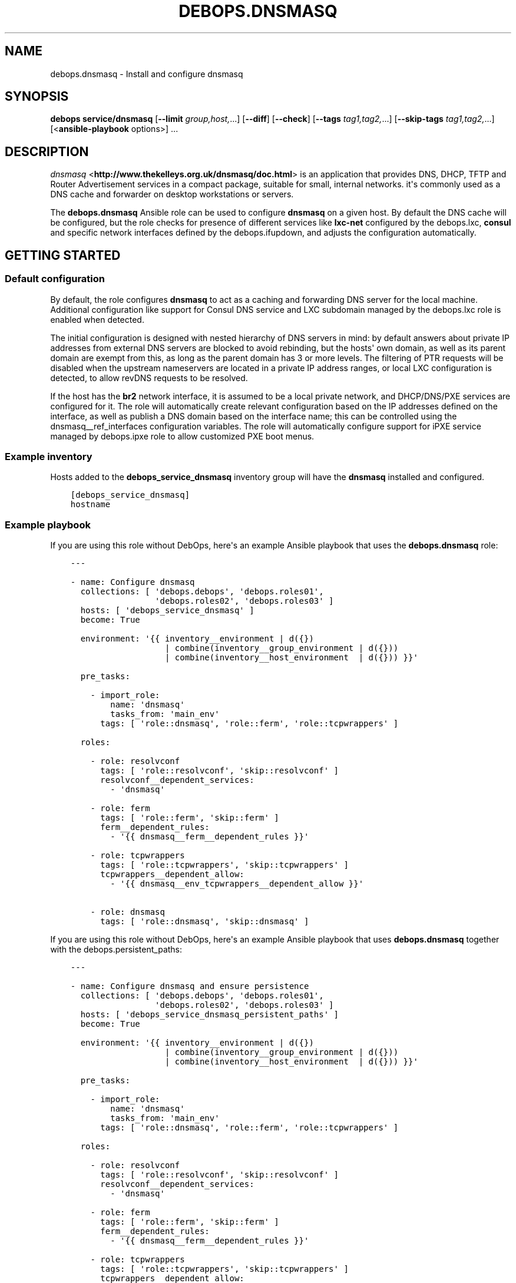 .\" Man page generated from reStructuredText.
.
.TH "DEBOPS.DNSMASQ" "5" "Aug 30, 2020" "v2.1.2" "DebOps"
.SH NAME
debops.dnsmasq \- Install and configure dnsmasq
.
.nr rst2man-indent-level 0
.
.de1 rstReportMargin
\\$1 \\n[an-margin]
level \\n[rst2man-indent-level]
level margin: \\n[rst2man-indent\\n[rst2man-indent-level]]
-
\\n[rst2man-indent0]
\\n[rst2man-indent1]
\\n[rst2man-indent2]
..
.de1 INDENT
.\" .rstReportMargin pre:
. RS \\$1
. nr rst2man-indent\\n[rst2man-indent-level] \\n[an-margin]
. nr rst2man-indent-level +1
.\" .rstReportMargin post:
..
.de UNINDENT
. RE
.\" indent \\n[an-margin]
.\" old: \\n[rst2man-indent\\n[rst2man-indent-level]]
.nr rst2man-indent-level -1
.\" new: \\n[rst2man-indent\\n[rst2man-indent-level]]
.in \\n[rst2man-indent\\n[rst2man-indent-level]]u
..
.SH SYNOPSIS
.sp
\fBdebops service/dnsmasq\fP [\fB\-\-limit\fP \fIgroup,host,\fP\&...] [\fB\-\-diff\fP] [\fB\-\-check\fP] [\fB\-\-tags\fP \fItag1,tag2,\fP\&...] [\fB\-\-skip\-tags\fP \fItag1,tag2,\fP\&...] [<\fBansible\-playbook\fP options>] ...
.SH DESCRIPTION
.sp
\fI\%dnsmasq\fP <\fBhttp://www.thekelleys.org.uk/dnsmasq/doc.html\fP> is an application that provides DNS, DHCP, TFTP and Router
Advertisement services in a compact package, suitable for small, internal
networks. it\(aqs commonly used as a DNS cache and forwarder on desktop
workstations or servers.
.sp
The \fBdebops.dnsmasq\fP Ansible role can be used to configure \fBdnsmasq\fP
on a given host. By default the DNS cache will be configured, but the role
checks for presence of different services like \fBlxc\-net\fP configured by the
debops.lxc, \fBconsul\fP and specific network interfaces defined by
the debops.ifupdown, and adjusts the configuration automatically.
.SH GETTING STARTED
.SS Default configuration
.sp
By default, the role configures \fBdnsmasq\fP to act as a caching and
forwarding DNS server for the local machine. Additional configuration like
support for Consul DNS service and LXC subdomain managed by the
debops.lxc role is enabled when detected.
.sp
The initial configuration is designed with nested hierarchy of DNS servers in
mind: by default answers about private IP addresses from external DNS servers
are blocked to avoid rebinding, but the hosts\(aq own domain, as well as its
parent domain are exempt from this, as long as the parent domain has 3 or more
levels. The filtering of PTR requests will be disabled when the upstream
nameservers are located in a private IP address ranges, or local LXC
configuration is detected, to allow revDNS requests to be resolved.
.sp
If the host has the \fBbr2\fP network interface, it is assumed to be a local
private network, and DHCP/DNS/PXE services are configured for it. The role will
automatically create relevant configuration based on the IP addresses defined
on the interface, as well as publish a DNS domain based on the interface name;
this can be controlled using the dnsmasq__ref_interfaces configuration
variables. The role will automatically configure support for iPXE service
managed by debops.ipxe role to allow customized PXE boot menus.
.SS Example inventory
.sp
Hosts added to the \fBdebops_service_dnsmasq\fP inventory group will have the
\fBdnsmasq\fP installed and configured.
.INDENT 0.0
.INDENT 3.5
.sp
.nf
.ft C
[debops_service_dnsmasq]
hostname
.ft P
.fi
.UNINDENT
.UNINDENT
.SS Example playbook
.sp
If you are using this role without DebOps, here\(aqs an example Ansible playbook
that uses the \fBdebops.dnsmasq\fP role:
.INDENT 0.0
.INDENT 3.5
.sp
.nf
.ft C
\-\-\-

\- name: Configure dnsmasq
  collections: [ \(aqdebops.debops\(aq, \(aqdebops.roles01\(aq,
                 \(aqdebops.roles02\(aq, \(aqdebops.roles03\(aq ]
  hosts: [ \(aqdebops_service_dnsmasq\(aq ]
  become: True

  environment: \(aq{{ inventory__environment | d({})
                   | combine(inventory__group_environment | d({}))
                   | combine(inventory__host_environment  | d({})) }}\(aq

  pre_tasks:

    \- import_role:
        name: \(aqdnsmasq\(aq
        tasks_from: \(aqmain_env\(aq
      tags: [ \(aqrole::dnsmasq\(aq, \(aqrole::ferm\(aq, \(aqrole::tcpwrappers\(aq ]

  roles:

    \- role: resolvconf
      tags: [ \(aqrole::resolvconf\(aq, \(aqskip::resolvconf\(aq ]
      resolvconf__dependent_services:
        \- \(aqdnsmasq\(aq

    \- role: ferm
      tags: [ \(aqrole::ferm\(aq, \(aqskip::ferm\(aq ]
      ferm__dependent_rules:
        \- \(aq{{ dnsmasq__ferm__dependent_rules }}\(aq

    \- role: tcpwrappers
      tags: [ \(aqrole::tcpwrappers\(aq, \(aqskip::tcpwrappers\(aq ]
      tcpwrappers__dependent_allow:
        \- \(aq{{ dnsmasq__env_tcpwrappers__dependent_allow }}\(aq

    \- role: dnsmasq
      tags: [ \(aqrole::dnsmasq\(aq, \(aqskip::dnsmasq\(aq ]

.ft P
.fi
.UNINDENT
.UNINDENT
.sp
If you are using this role without DebOps, here\(aqs an example Ansible playbook
that uses \fBdebops.dnsmasq\fP together with the debops.persistent_paths:
.INDENT 0.0
.INDENT 3.5
.sp
.nf
.ft C
\-\-\-

\- name: Configure dnsmasq and ensure persistence
  collections: [ \(aqdebops.debops\(aq, \(aqdebops.roles01\(aq,
                 \(aqdebops.roles02\(aq, \(aqdebops.roles03\(aq ]
  hosts: [ \(aqdebops_service_dnsmasq_persistent_paths\(aq ]
  become: True

  environment: \(aq{{ inventory__environment | d({})
                   | combine(inventory__group_environment | d({}))
                   | combine(inventory__host_environment  | d({})) }}\(aq

  pre_tasks:

    \- import_role:
        name: \(aqdnsmasq\(aq
        tasks_from: \(aqmain_env\(aq
      tags: [ \(aqrole::dnsmasq\(aq, \(aqrole::ferm\(aq, \(aqrole::tcpwrappers\(aq ]

  roles:

    \- role: resolvconf
      tags: [ \(aqrole::resolvconf\(aq, \(aqskip::resolvconf\(aq ]
      resolvconf__dependent_services:
        \- \(aqdnsmasq\(aq

    \- role: ferm
      tags: [ \(aqrole::ferm\(aq, \(aqskip::ferm\(aq ]
      ferm__dependent_rules:
        \- \(aq{{ dnsmasq__ferm__dependent_rules }}\(aq

    \- role: tcpwrappers
      tags: [ \(aqrole::tcpwrappers\(aq, \(aqskip::tcpwrappers\(aq ]
      tcpwrappers__dependent_allow:
        \- \(aq{{ dnsmasq__env_tcpwrappers__dependent_allow }}\(aq

    \- role: dnsmasq
      tags: [ \(aqrole::dnsmasq\(aq, \(aqskip::dnsmasq\(aq ]

    \- role: persistent_paths
      tags: [ \(aqrole::persistent_paths\(aq, \(aqskip::persistent_paths\(aq ]
      persistent_paths__dependent_paths: \(aq{{ dnsmasq__persistent_paths__dependent_paths }}\(aq

.ft P
.fi
.UNINDENT
.UNINDENT
.sp
If you are using this role without DebOps, here\(aqs an example Ansible playbook
that uses \fBdebops.dnsmasq\fP together with the \fBdebops\-contrib.apparmor\fP role:
.INDENT 0.0
.INDENT 3.5
.sp
.nf
.ft C
\-\-\-

## Basically the same playbook as the one in DebOps core with the difference
## that this playbook also uses the debops\-contrib.apparmor role to configure
## AppArmor.

\- name: Configure AppArmor for dnsmasq
  collections: [ \(aqdebops.debops\(aq ]
  hosts: [ \(aqdebops_contrib_service_dnsmasq\(aq ]
  become: True

  environment: \(aq{{ inventory__environment | d({})
                   | combine(inventory__group_environment | d({}))
                   | combine(inventory__host_environment  | d({})) }}\(aq

  pre_tasks:

    \- import_role:
        name: \(aqdnsmasq\(aq
        tasks_from: \(aqmain_env\(aq
      tags: [ \(aqrole::dnsmasq\(aq, \(aqrole::ferm\(aq, \(aqrole::tcpwrappers\(aq ]

  roles:

    \- role: debops\-contrib.apparmor
      tags: [ \(aqrole::apparmor\(aq ]
      apparmor__local_dependent_config: \(aq{{ dnsmasq__apparmor__local_dependent_config }}\(aq


\- name: Configure dnsmasq
  collections: [ \(aqdebops.debops\(aq ]
  hosts: [ \(aqdebops_contrib_service_dnsmasq\(aq ]
  become: True

  environment: \(aq{{ inventory__environment | d({})
                   | combine(inventory__group_environment | d({}))
                   | combine(inventory__host_environment  | d({})) }}\(aq

  roles:

    \- role: ferm
      tags: [ \(aqrole::ferm\(aq, \(aqskip::ferm\(aq ]
      ferm__dependent_rules:
        \- \(aq{{ dnsmasq__ferm__dependent_rules }}\(aq

    \- role: dnsmasq
      tags: [ \(aqrole::dnsmasq\(aq ]

.ft P
.fi
.UNINDENT
.UNINDENT
.SS debops.persistent_paths support
.sp
In case the host in question happens to be a TemplateBasedVM on \fI\%Qubes OS\fP <\fBhttps://en.wikipedia.org/wiki/Qubes_OS\fP> or
another system where persistence is not the default, it should be absent in
\fBdebops_service_dnsmasq\fP and instead be added to the
\fBdebops_service_dnsmasq_persistent_paths\fP Ansible inventory group
so that the changes can be made persistent:
.INDENT 0.0
.INDENT 3.5
.sp
.nf
.ft C
[debops_service_dnsmasq_persistent_paths]
hostname
.ft P
.fi
.UNINDENT
.UNINDENT
.sp
The \fBdnsmasq__base_packages\fP are expected to be present (typically
installed in the TemplateVM).
.sp
Note that you will need to set \fBcore__unsafe_writes\fP to \fBTrue\fP when you
attempt to update the configuration on a system that uses bind mounts for
persistence. You can set \fBcore__unsafe_writes\fP directly in your inventory
without the need to run the \fBdebops.core\fP role for this special case.
Refer to \fI\%Templating or updating persistent files\fP <\fBhttps://docs.debops.org/en/latest/ansible/roles/debops.persistent_paths/guides.html#templating-or-updating-persistent-files\fP> for details.
.SS Other resources
.sp
List of other useful resources related to the \fBdebops.dnsmasq\fP Ansible role:
.INDENT 0.0
.IP \(bu 2
Manual pages: \fI\%dnsmasq(8)\fP <\fBhttps://manpages.debian.org/dnsmasq(8)\fP>, \fI\%dhcp\-options(5)\fP <\fBhttps://manpages.debian.org/dhcp-options(5)\fP>
.UNINDENT
.SH DEFAULT VARIABLE DETAILS
.sp
Some of \fBdebops.dnsmasq\fP default variables have more extensive
configuration than simple strings or lists, here you can find documentation and
examples for them.
.SS dnsmasq__interfaces
.sp
The \fBdnsmasq__*_interfaces\fP variables define per\-interface configuration of
\fBdnsmasq\fP\&. Each defined network interface has its own subdomain, IP
address ranges taken from the interface configuration, and some other options.
The result is merged with the main \fBdnsmasq\fP configuration defined in
the \fBdnsmasq__*_configuration\fP variables, which can be used to refine the
generated parameters if necessary.
.sp
The \fBdnsmasq__*_interfaces\fP entries are merged together, and Ansible
inventory can be used to override the defaults provided in the role.
.SS Examples
.sp
Disable the interface configuration generated by default by the role:
.INDENT 0.0
.INDENT 3.5
.sp
.nf
.ft C
dnsmasq__interfaces:

  \- name: \(aqbr2\(aq
    state: \(aqabsent\(aq
.ft P
.fi
.UNINDENT
.UNINDENT
.sp
Generate interface configuration with a custom DNS subdomain, IP address ranges
for DHCP and disabled boot services:
.INDENT 0.0
.INDENT 3.5
.sp
.nf
.ft C
dnsmasq__interfaces:

  \- name: \(aqbr2\(aq
    addresses: [ \(aq192.0.2.1/24\(aq, \(aq2001:db8:feed:beef::1/64\(aq ]
    domain: \(aqcustom.{{ ansible_domain }}\(aq
    boot_enabled: False
.ft P
.fi
.UNINDENT
.UNINDENT
.SS Syntax
.sp
Each entry in the \fBdnsmasq__*_interfaces\fP lists is a YAML dictionary with
specific parameters:
.INDENT 0.0
.TP
.B \fBname\fP
Required. Network interface name for which to generate the configuration.
This parameter is used as an anchor to merge multiple entries with the same
\fBname\fP together.
.TP
.B \fBfilename\fP
Optional. Override the name of the generated configuration file stored in the
\fB/etc/dnsmasq.d/\fP directory. If not specified, the filename will be
generated automatically based on the interface name.
.TP
.B \fBstate\fP
Optional. If not specified or \fBpresent\fP the interface configuration will be
generated. If \fBabsent\fP, the interface configuration will be not generated,
and existing configuration file will be removed. If \fBignore\fP, a given
configuration entry will not be evaluated by the role.
.sp
This parameter can be used to conditionally enable or disable interface
configuration, for example when a given interface is present on a host.
.TP
.B \fBtag\fP
Optional. A string that defines a "tag" for a given network which can be used
to define DHCP options for that specific network. If not specified, the
interface name will be used by default.
.TP
.B \fBaddress\fP / \fBaddressess\fP
Optional. List of IPv4 or IPv6 addresses in the "host/prefix" format which
should be used in the interface configuration.
.sp
You need to specify the IP address of the network interface and the subnet
mask (prefix) in the CIDR format for it to be accepted by the role. The IP
addresses will not be configured automatically, you can use the
debops.ifupdown role to configure the network interfaces.
.sp
The role automatically gathers the existing network interface configuration
and uses existing IP addresses defined on the network interface, therefore
you don\(aqt need to use this parameter unless required for a specific
application.
.TP
.B \fBhostname\fP
Optional. Specify the hostname which will be used in the interface DNS
record. If not specified, the value in the \fBdnsmasq__hostname\fP
variable is used by default.
.TP
.B \fBdomain\fP
Optional. Define a custom DNS domain for a given interface. If not specified,
a DNS domain will be generated automatically using the interface name and the
value of the \fBdnsmasq__base_domain\fP variable. This domain will be
advertised over DHCP with the search option, new DHCP clients will be added
to the DNS on this domain as well.
.TP
.B \fBsearch\fP
Optional. List of additional DNS domains to add to the DHCP search option.
.TP
.B \fBdhcp_enabled\fP
Optional, boolean. If not specified or \fBTrue\fP, the DHCP service will be
configured on a specific network interface. To disable, set this parameter to
\fBFalse\fP\&.
.TP
.B \fBdhcp_range_state\fP
Optional. If not specified or \fBpresent\fP, the role will configure a range of
dynamic IP addresses in the DHCP server for a given network. If \fBabsent\fP,
the DHCP range configuration will not be included in the generated
configuration file.
.TP
.B \fBdhcp_range_start\fP
Optional. Specify a positive number of IP addresses to reserve at the start
of the subnet for static DHCP entries. If not specified, 10 IP addresses will
be reserved by default.
.TP
.B \fBdhcp_range_end\fP
Optional. Specify a negative number of IP addresses to reserve at the end of
the subnet for static DHCP entries. If not specified, 10 IP addresses
(specified as \fB\-10\fP) will be reserved by default.
.TP
.B \fBdhcp_lease\fP
Optional. Specify the lease time for IP addresses on a given network
interface. If not specified, \fB24h\fP will be used by default.
.TP
.B \fBdhcp_ipv6_mode\fP
Optional. A string that defines DHCP IPv6 mode, see \fI\%dnsmasq(8)\fP <\fBhttps://manpages.debian.org/dnsmasq(8)\fP> for
more details. If not specified, the value is defined as:
\fBra\-names,ra\-stateless,slaac\fP\&.
.TP
.B \fBrouter_state\fP
Optional. If not specified or \fBpresent\fP or \fBenabled\fP, the router will be
advertised for the DHCP clients on a given network interface.
If \fBdisabled\fP, the router advertisements will be disabled on a given network
interface. If \fBabsent\fP, the router configuration option will not be
included in the generated configuration file.
.TP
.B \fBrouter_gateway\fP
Optional. Specify the IP address of the default router advertised by
\fBdnsmasq\fP on a given interface. If not specified, \fBdnsmasq\fP
will advertise its own host as the default router.
.TP
.B \fBboot_enabled\fP
Optional, boolean. If not specified or \fBTrue\fP, enable support for booting
clients over the network using TFTP and PXE services. To disable, set the
value to \fBFalse\fP\&.
.TP
.B \fBboot_tftp_root\fP
Optional. Absolute path of the TFTP root directory used for boot services on
this interface. If not specified, the value of the
\fBdnsmasq__boot_tftp_root\fP variable will be used by default.
.TP
.B \fBboot_filename\fP
Optional. The name of the file which the network boot clients should load and
run at boot time. If not specified, the value of the
\fBdnsmasq__boot_filename\fP variable will be used by default.
.TP
.B \fBboot_server\fP
Optional. The IP address of the "next server" the network boot clients should
contact for the TFTP service. If not specified, the \fBdnsmasq\fP will
direct them to its own host automatically.
.TP
.B \fBraw\fP
Optional. String or YAML text block with raw \fI\%dnsmasq(8)\fP <\fBhttps://manpages.debian.org/dnsmasq(8)\fP> configuration
options, added at the end of a given interface configuration file. This can
be used to add configuration not covered by the above parameters.
.UNINDENT
.SS dnsmasq__dhcp_hosts, dnsmasq__dns_records
.sp
The \fBdnsmasq__dhcp_hosts\fP and \fBdnsmasq__dns_records\fP variables
can be used to define configuration for specific DHCP clients and custom DNS
resource records. The syntax for both variables is the same.
.sp
Configuration defined in these variables is not converted to the
\fBdnsmasq__*_configuration\fP variable format, and entries defined in these
lists are not merged together. The \fBdnsmasq\fP configuration defined
here will be stored in a separate config file, with its filename defined in the
\fBdnsmasq__dhcp_dns_filename\fP variable.
.SS Examples of DHCP client configuration
.sp
Reserve a static IP address for a DHCP client with a particular MAC address:
.INDENT 0.0
.INDENT 3.5
.sp
.nf
.ft C
dnsmasq__dhcp_hosts:

  \- mac: \(aq00:00:5e:00:53:01\(aq
    ip: \(aq192.0.2.1\(aq
.ft P
.fi
.UNINDENT
.UNINDENT
.sp
Override a hostname sent by a particular client, with reserved IP address:
.INDENT 0.0
.INDENT 3.5
.sp
.nf
.ft C
dnsmasq__dhcp_hosts:

  \- name: \(aqcustom\-hostname\(aq
    comment: "This is a custom static host entry"
    mac: \(aq00:00:5e:00:53:02\(aq
    ip: \(aq192.0.2.2\(aq
.ft P
.fi
.UNINDENT
.UNINDENT
.sp
Add a \fBdbserver.example.org\fP DNS resource record for a DHCP client on
a specified domain:
.INDENT 0.0
.INDENT 3.5
.sp
.nf
.ft C
dnsmasq__dhcp_hosts:

  \- name: \(aqdbserver\(aq
    domain: \(aqexample.org\(aq
    mac: \(aq00:00:5e:00:53:03\(aq
    ip: \(aq192.0.2.3\(aq
.ft P
.fi
.UNINDENT
.UNINDENT
.sp
Define a webserver host with multiple CNAME records on a given domain, for
different web services:
.INDENT 0.0
.INDENT 3.5
.sp
.nf
.ft C
dnsmasq__dhcp_hosts:

  \- name: \(aqwebserver\(aq
    comment: \(aqInternal web services\(aq
    domain: \(aqexample.org\(aq
    mac: \(aq00:00:5e:00:53:04\(aq
    ip: \(aq192.0.2.4\(aq
    cname: [ \(aqcode\(aq, \(aqdcim\(aq, \(aqipam\(aq, \(aqcloud\(aq ]
.ft P
.fi
.UNINDENT
.UNINDENT
.sp
Ignore requests from a particular MAC address:
.INDENT 0.0
.INDENT 3.5
.sp
.nf
.ft C
dnsmasq__dhcp_hosts:

  \- mac: \(aq00:00:5e:00:53:05\(aq
    ignore: True
.ft P
.fi
.UNINDENT
.UNINDENT
.SS Examples of DNS resource records
.sp
Define an MX resource record for a specific domain that points to the
\fBdnsmasq\fP host for mail delivery:
.INDENT 0.0
.INDENT 3.5
.sp
.nf
.ft C
dnsmasq__dns_records:

  \- mx: \(aqexample.org\(aq
.ft P
.fi
.UNINDENT
.UNINDENT
.sp
Define custom mail servers for a particular domain, with specific priority:
.INDENT 0.0
.INDENT 3.5
.sp
.nf
.ft C
dnsmasq__dns_records:

  \- mx: \(aqexample.com\(aq
    target: \(aqmx1.example.com\(aq
    priority: 10

  \- mx: \(aqexample.com\(aq
    target: \(aqmx2.example.com\(aq
    priority: 20
.ft P
.fi
.UNINDENT
.UNINDENT
.sp
Create an A resource record with a particular IP address:
.INDENT 0.0
.INDENT 3.5
.sp
.nf
.ft C
dnsmasq__dns_records:

  \- host: \(aqother.example.org\(aq
    address: \(aq192.0.2.30\(aq
.ft P
.fi
.UNINDENT
.UNINDENT
.sp
Define a TXT resource record with a DomainKeys Identified Mail (DKIM) entry:
.INDENT 0.0
.INDENT 3.5
.sp
.nf
.ft C
dnsmasq__dns_records:

  \- txt: \(aqmail._domainkeys.example.org\(aq
    value: \(aqv=DKIM1; k=rsa; p=<base64\-encoded public key>\(aq
.ft P
.fi
.UNINDENT
.UNINDENT
.sp
Define a multi\-line TXT resource record with custom characters inside:
.INDENT 0.0
.INDENT 3.5
.sp
.nf
.ft C
dnsmasq__dns_records:

  \- txt: \(aqinfo.example.org\(aq
    value:
      \- "Custom string with it\(aqs value quoted"
      \- "\e"Additional string, with a comma\e""
.ft P
.fi
.UNINDENT
.UNINDENT
.sp
Create a SRV resource record that points to a service, with default values for
weight and priority:
.INDENT 0.0
.INDENT 3.5
.sp
.nf
.ft C
dnsmasq__dns_records:

  \- srv: \(aq_http._tcp.example.org\(aq
    target: \(aqwebserver.example.org\(aq
    port: \(aq80\(aq
.ft P
.fi
.UNINDENT
.UNINDENT
.sp
Define a CNAME resource record that points to a different host:
.INDENT 0.0
.INDENT 3.5
.sp
.nf
.ft C
dnsmasq__dns_records:

  \- cname: \(aqalias.example.org\(aq
    target: \(aqservice.example.org\(aq
.ft P
.fi
.UNINDENT
.UNINDENT
.sp
Define PTR resource records for hosts:
.INDENT 0.0
.INDENT 3.5
.sp
.nf
.ft C
dnsmasq__dns_records:

  \- ptr: \(aq40.2.0.192.in\-addr.arpa\(aq
    target: \(aqhost1.example.org\(aq

  \- ptr: \(aq{{ "192.0.2.50" | ipaddr("revdns") }}\(aq
    target: \(aqhost2.example.org\(aq
.ft P
.fi
.UNINDENT
.UNINDENT
.SS Syntax
.sp
Each entry in the list is a YAML dictionary with specific parameters:
.INDENT 0.0
.TP
.B \fBstate\fP
Optional. If not specified or \fBpresent\fP, the entry will be added in the
configuration file. If \fBabsent\fP, the entry will be removed from the
configuration file. If \fBcomment\fP, the entry will be included in the
configuration file, but commented out.
.TP
.B \fBcomment\fP
Optional. String or a YAML text block with a comment added to a given
configuration entry.
.TP
.B \fBaddress\fP / \fBip\fP / \fBipaddr\fP
Optional. Specify an IPv4 or IPv6 address, or a YAML list of addresses for
a given entry.
.sp
In DHCP host configuration this parameter specifies the IP addresses which
will be reserved for a particular host.
.sp
In DNS record configuration this parameter along with the \fBhost\fP parameter
defines a DNS A record; in case of multiple IP addresses, the first IP
address will be used to create the host\(aqs DNS PTR record.
.TP
.B \fBcname\fP
Optional. If defined in a DHCP client configuration, it\(aqs a list of DNS
subdomains to add in the DNS database (the \fBdomain\fP parameter is also
required in this case). All of the subdomains will point at a given host.
.sp
If defined in a DNS record, it\(aqs a Fully Qualified Domain Name that can be
used to reference a specific target name. The \fBtarget\fP parameter is
required in this case.
.TP
.B \fBraw\fP
Optional. A string or YAML text block with raw \fBdnsmasq\fP
configuration, which will be included in the generated file as\-is.
.UNINDENT
.sp
The parameters below are related to DHCP host configuration:
.INDENT 0.0
.TP
.B \fBname\fP / \fBhostname\fP
Optional. Specify the hostname for a given DHCP client which will be
registered in the DNS. This overrides any hostname sent by the client.
.TP
.B \fBhwaddr\fP / \fBmac\fP
Optional. Specify the \fI\%media access control address\fP <\fBhttps://en.wikipedia.org/wiki/MAC_address\fP> of a host to create
a DHCP client entry for it. You can specify multiple MAC addresses as a YAML
list to set DHCP options shared between multiple hosts with different MAC
addresses.
.TP
.B \fBid\fP
Optional. Specify the \fI\%DHCP Unique Identifier\fP <\fBhttps://en.wikipedia.org/wiki/DHCPv6#DHCP_Unique_Identifier\fP> used in DHCPv6 configuration
to identify a given DHCP client. Only one DUID can be used at a time.
.TP
.B \fBtag\fP
Optional. Set a tag for a given DHCP client. This tag can be referenced by
other \fBdnsmasq\fP configuration options to target specific DHCP
clients or sets of clients.
.TP
.B \fBlease\fP
Optional. Specify lease time for an IP address of a given DHCP client. If not
specified, leases will be given for 24 hours (\fB24h\fP).
.TP
.B \fBignore\fP
Optional, boolean. If specified and \fBTrue\fP, \fBdnsmasq\fP will ignore
DHCP client requests from a specific MAC address.
.TP
.B \fBdomain\fP
Optional. Specify a DNS domain on which a given DHCP client should be
published. Only one domain at a time is allowed. The domain will be added to
the DNS service managed by \fBdnsmasq\fP, the FQDN of the host will be
pointed to its IPv4 and IPv6 addresses. Any subdomains specified with the
\fBcname\fP parameter will be added to the DNS and pointed at the DHCP client.
.UNINDENT
.sp
The parameters below are related to DNS record configuration:
.INDENT 0.0
.TP
.B \fBhost\fP / \fBa\fP / \fBaaaa\fP
Optional. Define a DNS A and/or AAAA record for a FQDN hostname. This
parameter is used to define the hostname, and the \fBaddress\fP, \fBip\fP,
\fBipaddr\fP or \fBtarget\fP parameter, which specifies the IP address, is
required to complete the DNS record.
.TP
.B \fBtxt\fP
Optional. Define a DNS TXT record. This parameter specifies the resource
name, the \fBvalue\fP or \fBtarget\fP parameters are required to complete the
record.
.TP
.B \fBvalue\fP
Optional. Specify the content of the DNS TXT record, either as a string or as
a YAML list.
.TP
.B \fBptr\fP
Optional. Define the DNS PTR record. This parameter specifies the IP address
in the \fI\%Reverse DNS lookup\fP <\fBhttps://en.wikipedia.org/wiki/Reverse_DNS_lookup\fP> format. The \fBtarget\fP parameter is required
and specifies the corresponding DNS A or AAAA record.
.TP
.B \fBmx\fP
Optional. Define a DNS MX record for a particular domain. Specify only the
domain part (\fBexample.org\fP), not a FQDN address (\fBother.example.org\fP).
.sp
If only the \fBmx\fP parameter is specified, the \fBdnsmasq\fP DNS server
will point to its own host as the MX host. If you want to specify a different
host instead, you can do so by adding the \fBtarget\fP parameter. Optional
\fBpreference\fP or \fBprioritty\fP parameters can be used to specify the MX
record priority.
.TP
.B \fBsrv\fP
Optional. Define a \fI\%DNS SRV record\fP <\fBhttps://en.wikipedia.org/wiki/SRV_record\fP>\&. The parameter value is the name of the
SRV record in the DNS database; the \fBtarget\fP parameter is requied and
specifies the corresponding host. The \fBport\fP parameter is used to specify
the TCP/UDP port to connect to.
.sp
The \fBpreference\fP or \fBpriority\fP and \fBweight\fP parameters are optional and
can be used to specify the order in which different hosts should be accessed.
.TP
.B \fBtarget\fP
Optional. This parameter is used in various DNS record entries to specify the
"value" of a given DNS resource, usually a hostname, an IP address or other
data.
.TP
.B \fBpreference\fP / \fBpriority\fP
Optional. These parameters are used with SRV or MX records to define priority
for a given record, and tell the clients the desired order in which they
should connect when there are multiple targets. The lower priority wins.
.TP
.B \fBweight\fP
Optional. This parameter is used in the SRV record to further order different
targets with the same priority.
.TP
.B \fBport\fP
Optional. This parameter is used in the SRV record to specify the TCP/UDP
port to which a given client should connect to. You can specify different
ports for different targets if needed.
.UNINDENT
.sp
The DNS record names (\fBA\fP, \fBAAAA\fP, \fBCNAME\fP, \fBPTR\fP, \fBSRV\fP, \fBTXT\fP,
\fBMX\fP) can be specified as uppercase or lowercase.
.SS dnsmasq__configuration
.sp
The \fBdnsmasq__*_configuration\fP variables define the contents of the
\fB/etc/dnsmasq.d/*\fP configuration files. Each variable is a list of YAML
dictionaries. The list entries with the same \fBname\fP parameter are merged
together; this allows to change specific parameters in the Ansible inventory
without the need to copy over the entire variable contents.
.sp
The interface configuration defined using the \fBdnsmasq__*_interfaces\fP
variables is converted to this format via a lookup template, therefore it\(aqs
possible to augment it using the \fBdnsmasq__*_configuration\fP variables.
.SS Examples
.sp
To see the examples of the configuration, you can look at the
\fBdnsmasq__default_configuration\fP variable which defines the
\fBdnsmasq\fP default configuration set by the role.
.SS Syntax
.sp
Each entry in the list is a YAML dictionary that describes one file in the
\fB/etc/dnsmasq.d/\fP directory, using specific parameters:
.INDENT 0.0
.TP
.B \fBname\fP
Required. The filename of the generated configuration file, it should include
a \fB\&.conf\fP extension. This parameter is used to merge multiple entries with
the same \fBname\fP together.
.TP
.B \fBfilename\fP
Optional. This parameter can be used to override the filename used by the
role, for example if you want to modify a different file than the \fBname\fP
parameter would suggest.
.TP
.B \fBstate\fP
Optional. If not specified or \fBpresent\fP, the given configuration file will
be generated. If \fBabsent\fP, the configuration file will not be generated
and existing configuration file will be removed. If \fBignore\fP, a given
configuration entry will not be evaluated by the role; this can be used to
enable or disable configuration entries conditionally.
.sp
If \fBinit\fP, a given configuration entry will be prepared by the role, but it
will not be activated by default \- these entries can be activated via Ansible
inventory by setting the parameter to \fBpresent\fP\&.
.TP
.B \fBcomment\fP
Optional. A string or YAML text block with a comment added at the top of the
generated configuration file.
.TP
.B \fBraw\fP
Optional. YAML text block with raw \fBdnsmasq\fP configuration file
options. See \fI\%dnsmasq(8)\fP <\fBhttps://manpages.debian.org/dnsmasq(8)\fP> for syntax and possible options.
.TP
.B \fBoptions\fP
Optional. A YAML list of \fBdnsmasq\fP configuration options defined in
the configuration file. The \fBoptions\fP parameters from different
configuration entries are merged together, therefore it\(aqs easy to modify
specific parameters without the need to copy the entire value to the
inventory.
.sp
Each element of the options list is a YAML dictionary with specific
parameters:
.INDENT 7.0
.TP
.B \fBname\fP
Required. This parameter defines the option name, and it needs to be unique
in a given configuration file. Parameters from different options lists with
the same \fBname\fP are merged together when the configuration entries are
merged.
.TP
.B \fBoption\fP
Optional. Because \fBdnsmasq\fP configuration files can specify the
same options multiple times, and the \fBname\fP parameter has to be unique to
correctly merge the options lists, the \fBoption\fP parameter can be used to
specify the "actual" option name to be used in the configuration file.
.TP
.B \fBvalue\fP
Optional. Specify the option value for a given option.
.TP
.B \fBraw\fP
Optional. Specify the raw \fI\%dnsmasq(8)\fP <\fBhttps://manpages.debian.org/dnsmasq(8)\fP> configuration options as
a string or a YAML text block. You can use this parameter to define
\fBdnsmasq\fP options that don\(aqt have specific values, for example
\fBbogus\-priv\fP or \fBrebind\-localhost\-ok\fP\&.
.TP
.B \fBstate\fP
Optional. If not specified or \fBpresent\fP, a given option will be included
in the configuration file. If \fBabsent\fP, an option will be removed from
the configuration file. If \fBcomment\fP, an option will be included in the
configuration file but commented out.
.sp
If \fBinit\fP, the option will be prepared by the role but it will not be
included in the configuration file.  This can be used to activate certain
options via Ansible inventory. If \fBignore\fP, a given configuration entry
will not be evaluated by the role. This can be used to conditionally enable
or disable options in the configuration files.
.TP
.B \fBcomment\fP
Optional. A string or YAML text block with a comment added to a given
option.
.UNINDENT
.UNINDENT
.SH AUTHOR
Maciej Delmanowski, Robin Schneider
.SH COPYRIGHT
2014-2020, Maciej Delmanowski, Nick Janetakis, Robin Schneider and others
.\" Generated by docutils manpage writer.
.
